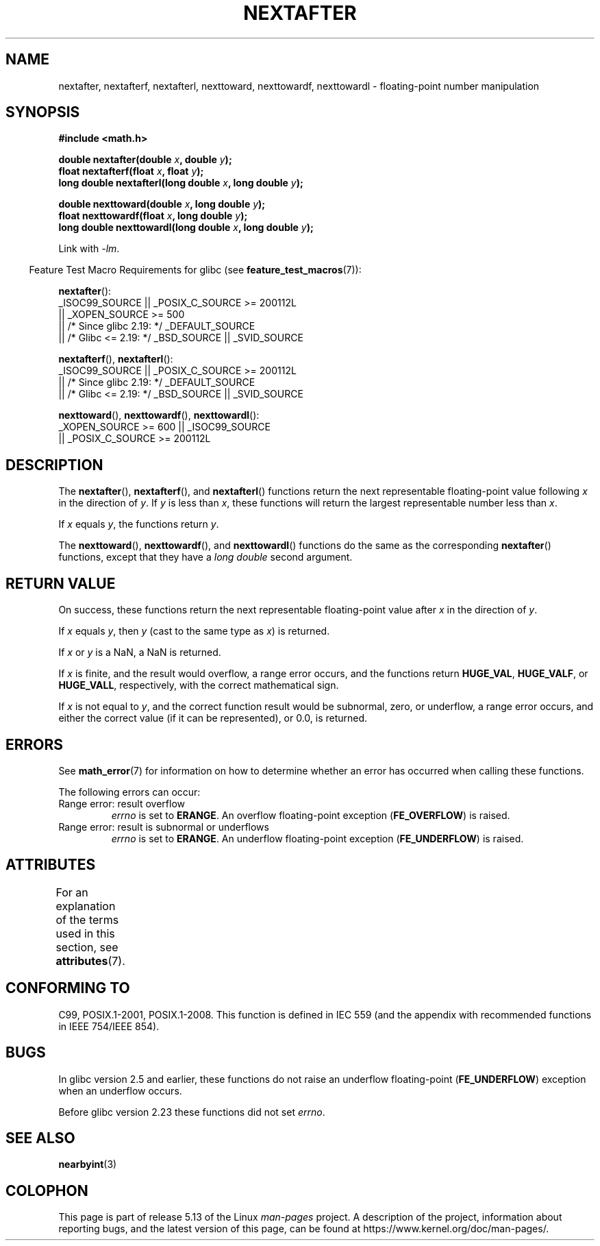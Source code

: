 .\" Copyright 2002 Walter Harms (walter.harms@informatik.uni-oldenburg.de)
.\" and Copyright 2008, Linux Foundation, written by Michael Kerrisk
.\"     <mtk.manpages@gmail.com>
.\"
.\" %%%LICENSE_START(GPL_NOVERSION_ONELINE)
.\" Distributed under GPL
.\" %%%LICENSE_END
.\"
.\" Based on glibc infopages
.\"
.TH NEXTAFTER 3 2021-03-22 "GNU" "Linux Programmer's Manual"
.SH NAME
nextafter, nextafterf, nextafterl, nexttoward, nexttowardf, nexttowardl \-
floating-point number manipulation
.SH SYNOPSIS
.nf
.B #include <math.h>
.PP
.BI "double nextafter(double " x ", double " y );
.BI "float nextafterf(float " x ", float " y );
.BI "long double nextafterl(long double " x ", long double " y );
.PP
.BI "double nexttoward(double " x ", long double " y );
.BI "float nexttowardf(float " x ", long double " y );
.BI "long double nexttowardl(long double " x ", long double " y );
.fi
.PP
Link with \fI\-lm\fP.
.PP
.RS -4
Feature Test Macro Requirements for glibc (see
.BR feature_test_macros (7)):
.RE
.PP
.BR nextafter ():
.nf
    _ISOC99_SOURCE || _POSIX_C_SOURCE >= 200112L
        || _XOPEN_SOURCE >= 500
.\"    || _XOPEN_SOURCE && _XOPEN_SOURCE_EXTENDED
        || /* Since glibc 2.19: */ _DEFAULT_SOURCE
        || /* Glibc <= 2.19: */ _BSD_SOURCE || _SVID_SOURCE
.fi
.PP
.BR nextafterf (),
.BR nextafterl ():
.nf
    _ISOC99_SOURCE || _POSIX_C_SOURCE >= 200112L
        || /* Since glibc 2.19: */ _DEFAULT_SOURCE
        || /* Glibc <= 2.19: */ _BSD_SOURCE || _SVID_SOURCE
.fi
.PP
.BR nexttoward (),
.BR nexttowardf (),
.BR nexttowardl ():
.nf
    _XOPEN_SOURCE >= 600 || _ISOC99_SOURCE
        || _POSIX_C_SOURCE >= 200112L
.fi
.SH DESCRIPTION
The
.BR nextafter (),
.BR nextafterf (),
and
.BR nextafterl ()
functions return the next representable floating-point value following
.I x
in the direction of
.IR y .
If
.I y
is less than
.IR x ,
these functions will return the largest representable number less than
.IR x .
.PP
If
.I x
equals
.IR y ,
the functions return
.IR y .
.PP
The
.BR nexttoward (),
.BR nexttowardf (),
and
.BR nexttowardl ()
functions do the same as the corresponding
.BR nextafter ()
functions, except that they have a
.I "long double"
second argument.
.SH RETURN VALUE
On success,
these functions return the next representable floating-point value after
.I x
in the direction of
.IR y .
.PP
If
.I x
equals
.IR y ,
then
.I y
(cast to the same type as
.IR x )
is returned.
.PP
If
.I x
or
.I y
is a NaN,
a NaN is returned.
.PP
If
.I x
is finite,
.\" e.g., DBL_MAX
and the result would overflow,
a range error occurs,
and the functions return
.BR HUGE_VAL ,
.BR HUGE_VALF ,
or
.BR HUGE_VALL ,
respectively, with the correct mathematical sign.
.PP
If
.I x
is not equal to
.IR y ,
and the correct function result would be subnormal, zero, or underflow,
a range error occurs,
and either the correct value (if it can be represented),
or 0.0, is returned.
.SH ERRORS
See
.BR math_error (7)
for information on how to determine whether an error has occurred
when calling these functions.
.PP
The following errors can occur:
.TP
Range error: result overflow
.\" e.g., nextafter(DBL_MAX, HUGE_VAL);
.I errno
is set to
.BR ERANGE .
An overflow floating-point exception
.RB ( FE_OVERFLOW )
is raised.
.TP
Range error: result is subnormal or underflows
.\" e.g., nextafter(DBL_MIN, 0.0);
.I errno
is set to
.BR ERANGE .
An underflow floating-point exception
.RB ( FE_UNDERFLOW )
is raised.
.SH ATTRIBUTES
For an explanation of the terms used in this section, see
.BR attributes (7).
.ad l
.nh
.TS
allbox;
lbx lb lb
l l l.
Interface	Attribute	Value
T{
.BR nextafter (),
.BR nextafterf (),
.BR nextafterl (),
.BR nexttoward (),
.BR nexttowardf (),
.BR nexttowardl ()
T}	Thread safety	MT-Safe
.TE
.hy
.ad
.sp 1
.SH CONFORMING TO
C99, POSIX.1-2001, POSIX.1-2008.
This function is defined in IEC 559 (and the appendix with
recommended functions in IEEE 754/IEEE 854).
.SH BUGS
In glibc version 2.5 and earlier, these functions do not raise an underflow
floating-point
.RB ( FE_UNDERFLOW )
exception when an underflow occurs.
.PP
Before glibc version 2.23
.\" https://www.sourceware.org/bugzilla/show_bug.cgi?id=6799
these functions did not set
.IR errno .
.SH SEE ALSO
.BR nearbyint (3)
.SH COLOPHON
This page is part of release 5.13 of the Linux
.I man-pages
project.
A description of the project,
information about reporting bugs,
and the latest version of this page,
can be found at
\%https://www.kernel.org/doc/man\-pages/.
